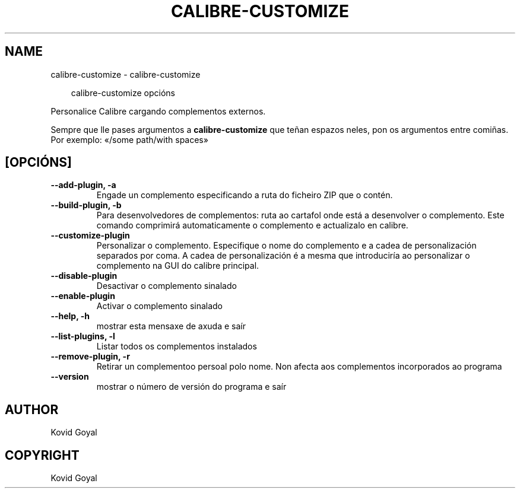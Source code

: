 .\" Man page generated from reStructuredText.
.
.
.nr rst2man-indent-level 0
.
.de1 rstReportMargin
\\$1 \\n[an-margin]
level \\n[rst2man-indent-level]
level margin: \\n[rst2man-indent\\n[rst2man-indent-level]]
-
\\n[rst2man-indent0]
\\n[rst2man-indent1]
\\n[rst2man-indent2]
..
.de1 INDENT
.\" .rstReportMargin pre:
. RS \\$1
. nr rst2man-indent\\n[rst2man-indent-level] \\n[an-margin]
. nr rst2man-indent-level +1
.\" .rstReportMargin post:
..
.de UNINDENT
. RE
.\" indent \\n[an-margin]
.\" old: \\n[rst2man-indent\\n[rst2man-indent-level]]
.nr rst2man-indent-level -1
.\" new: \\n[rst2man-indent\\n[rst2man-indent-level]]
.in \\n[rst2man-indent\\n[rst2man-indent-level]]u
..
.TH "CALIBRE-CUSTOMIZE" "1" "marzo 28, 2025" "8.1.1" "calibre"
.SH NAME
calibre-customize \- calibre-customize
.INDENT 0.0
.INDENT 3.5
.sp
.EX
calibre\-customize opcións
.EE
.UNINDENT
.UNINDENT
.sp
Personalice Calibre cargando complementos externos.
.sp
Sempre que lle pases argumentos a \fBcalibre\-customize\fP que teñan espazos neles, pon os argumentos entre comiñas. Por exemplo: «/some path/with spaces»
.SH [OPCIÓNS]
.INDENT 0.0
.TP
.B \-\-add\-plugin, \-a
Engade un complemento especificando a ruta do ficheiro ZIP que o contén.
.UNINDENT
.INDENT 0.0
.TP
.B \-\-build\-plugin, \-b
Para desenvolvedores de complementos: ruta ao cartafol onde está a desenvolver o complemento. Este comando comprimirá automaticamente o complemento e actualizalo en calibre.
.UNINDENT
.INDENT 0.0
.TP
.B \-\-customize\-plugin
Personalizar o complemento. Especifique o nome do complemento e a cadea de personalización separados por coma. A cadea de personalización é a mesma que introduciría ao personalizar o complemento na GUI do calibre principal.
.UNINDENT
.INDENT 0.0
.TP
.B \-\-disable\-plugin
Desactivar o complemento sinalado
.UNINDENT
.INDENT 0.0
.TP
.B \-\-enable\-plugin
Activar o complemento sinalado
.UNINDENT
.INDENT 0.0
.TP
.B \-\-help, \-h
mostrar esta mensaxe de axuda e saír
.UNINDENT
.INDENT 0.0
.TP
.B \-\-list\-plugins, \-l
Listar todos os complementos instalados
.UNINDENT
.INDENT 0.0
.TP
.B \-\-remove\-plugin, \-r
Retirar un complementoo persoal polo nome. Non afecta aos complementos incorporados ao programa
.UNINDENT
.INDENT 0.0
.TP
.B \-\-version
mostrar o número de versión do programa e saír
.UNINDENT
.SH AUTHOR
Kovid Goyal
.SH COPYRIGHT
Kovid Goyal
.\" Generated by docutils manpage writer.
.
